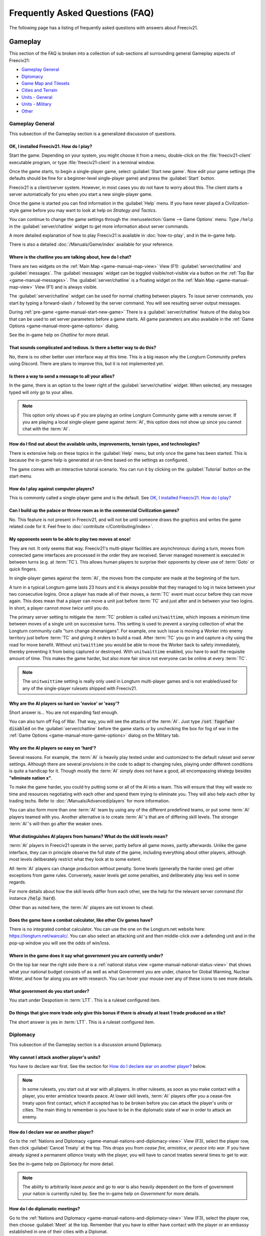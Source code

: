 .. SPDX-License-Identifier: GPL-3.0-or-later
.. SPDX-FileCopyrightText: Freeciv21 and Freeciv Contributors
.. SPDX-FileCopyrightText: James Robertson <jwrober@gmail.com>
.. SPDX-FileCopyrightText: louis94 <m_louis30@yahoo.com>

.. Custom Interpretive Text Roles for longturn.net/Freeciv21
.. role:: unit
.. role:: improvement
.. role:: wonder
.. role:: advance

Frequently Asked Questions (FAQ)
********************************


The following page has a listing of frequently asked questions with answers about Freeciv21.

Gameplay
========

This section of the FAQ is broken into a collection of sub-sections all surrounding general Gameplay aspects
of Freeciv21:

* `Gameplay General`_
* `Diplomacy`_
* `Game Map and Tilesets`_
* `Cities and Terrain`_
* `Units - General`_
* `Units - Military`_
* `Other`_


Gameplay General
----------------

This subsection of the Gameplay section is a generalized discussion of questions.

OK, I installed Freeciv21. How do I play?
^^^^^^^^^^^^^^^^^^^^^^^^^^^^^^^^^^^^^^^^^

Start the game. Depending on your system, you might choose it from a menu, double-click on the
:file:`freeciv21-client` executable program, or type :file:`freeciv21-client` in a terminal window.

Once the game starts, to begin a single-player game, select :guilabel:`Start new game`. Now edit your
game settings (the defaults should be fine for a beginner-level single-player game) and press the
:guilabel:`Start` button.

Freeciv21 is a client/server system. However, in most cases you do not have to worry about this. The client
starts a server automatically for you when you start a new single-player game.

Once the game is started you can find information in the :guilabel:`Help` menu. If you have never played a
Civilization-style game before you may want to look at help on :title-reference:`Strategy and Tactics`.

You can continue to change the game settings through the :menuselection:`Game --> Game Options` menu.
Type :literal:`/help` in the :guilabel:`server/chatline` widget to get more information about server commands.

A more detailed explanation of how to play Freeciv21 is available in :doc:`how-to-play`, and in the
in-game help.

There is also a detailed :doc:`/Manuals/Game/index` available for your reference.

Where is the chatline you are talking about, how do I chat?
^^^^^^^^^^^^^^^^^^^^^^^^^^^^^^^^^^^^^^^^^^^^^^^^^^^^^^^^^^^

There are two widgets on the :ref:`Main Map <game-manual-map-view>` View (F1): :guilabel:`server/chatline` and
:guilabel:`messages`. The :guilabel:`messages` widget can be toggled visible/not-visible via a button on the
:ref:`Top Bar <game-manual-messages>`. The :guilabel:`server/chatline` is a floating widget on the
:ref:`Main Map <game-manual-map-view>` View (F1) and is always visible.

The :guilabel:`server/chatline` widget can be used for normal chatting between players. To issue server
commands, you start by typing a forward-slash :literal:`/` followed by the server command. You will see
resulting server output messages.

During :ref:`pre-game <game-manual-start-new-game>` There is a :guilabel:`server/chatline` feature of the
dialog box that can be used to set server parameters before a game starts. All game parameters are also
available in the :ref:`Game Options <game-manual-more-game-options>` dialog.

See the in-game help on :title-reference:`Chatline` for more detail.

That sounds complicated and tedious. Is there a better way to do this?
^^^^^^^^^^^^^^^^^^^^^^^^^^^^^^^^^^^^^^^^^^^^^^^^^^^^^^^^^^^^^^^^^^^^^^

No, there is no other better user interface way at this time. This is a big reason why the Longturn Community
prefers using Discord. There are plans to improve this, but it is not implemented yet.

Is there a way to send a message to all your allies?
^^^^^^^^^^^^^^^^^^^^^^^^^^^^^^^^^^^^^^^^^^^^^^^^^^^^

In the game, there is an option to the lower right of the :guilabel:`server/chatline` widget. When selected,
any messages typed will only go to your allies.

.. Note::
  This option only shows up if you are playing an online Longturn Community game with a remote server.
  If you are playing a local single-player game against :term:`AI`, this option does not show up since you
  cannot chat with the :term:`AI`.

How do I find out about the available units, improvements, terrain types, and technologies?
^^^^^^^^^^^^^^^^^^^^^^^^^^^^^^^^^^^^^^^^^^^^^^^^^^^^^^^^^^^^^^^^^^^^^^^^^^^^^^^^^^^^^^^^^^^

There is extensive help on these topics in the :guilabel:`Help` menu, but only once the game has been started.
This is because the in-game help is generated at run-time based on the settings as configured.

The game comes with an interactive tutorial scenario. You can run it by clicking on the :guilabel:`Tutorial`
button on the start menu.

How do I play against computer players?
^^^^^^^^^^^^^^^^^^^^^^^^^^^^^^^^^^^^^^^

This is commonly called a single-player game and is the default. See
`OK, I installed Freeciv21. How do I play?`_

Can I build up the palace or throne room as in the commercial Civilization games?
^^^^^^^^^^^^^^^^^^^^^^^^^^^^^^^^^^^^^^^^^^^^^^^^^^^^^^^^^^^^^^^^^^^^^^^^^^^^^^^^^

No. This feature is not present in Freeciv21, and will not be until someone draws the graphics and writes the
game related code for it. Feel free to :doc:`contribute </Contributing/index>`.

My opponents seem to be able to play two moves at once!
^^^^^^^^^^^^^^^^^^^^^^^^^^^^^^^^^^^^^^^^^^^^^^^^^^^^^^^

They are not. It only seems that way. Freeciv21's multi-player facilities are asynchronous: during a turn,
moves from connected game interfaces are processed in the order they are received. Server managed movement is
executed in between turns (e.g. at :term:`TC`). This allows human players to surprise their opponents by
clever use of :term:`Goto` or quick fingers.

In single-player games against the :term:`AI`, the moves from the computer are made at the beginning of the
turn.

A turn in a typical Longturn game lasts 23 hours and it is always possible that they managed to log in twice
between your two consecutive logins. Once a player has made all of their moves, a :term:`TC` event must occur
before they can move again. This does mean that a player can move a unit just before :term:`TC` and just
after and in between your two logins. In short, a player cannot :emphasis:`move twice` until you do.

The primary server setting to mitigate the :term:`TC` problem is called ``unitwaittime``, which imposes a
minimum time between moves of a single unit on successive turns. This setting is used to prevent a varying
collection of what the Longturn community calls "turn change shenanigans". For example, one such issue is
moving a :unit:`Worker` into enemy territory just before :term:`TC` and giving it orders to build a road.
After :term:`TC` you go in and capture a city using the road for move benefit. Without ``unitwaittime`` you
would be able to move the :unit:`Worker` back to safety immediately, thereby preventing it from being captured
or destroyed. With ``unitwaittime`` enabled, you have to wait the requisite amount of time. This makes the
game harder, but also more fair since not everyone can be online at every :term:`TC`.

.. Note::
  The ``unitwaittime`` setting is really only used in Longturn multi-player games and is not enabled/used for
  any of the single-player rulesets shipped with Freeciv21.

Why are the AI players so hard on 'novice' or 'easy'?
^^^^^^^^^^^^^^^^^^^^^^^^^^^^^^^^^^^^^^^^^^^^^^^^^^^^^

Short answer is... You are not expanding fast enough.

You can also turn off Fog of War. That way, you will see the attacks of the :term:`AI`. Just type
:code:`/set fogofwar disabled` on the :guilabel:`server/chatline` before the game starts or by unchecking the
box for fog of war in the :ref:`Game Options <game-manual-more-game-options>` dialog on the Military tab.

Why are the AI players so easy on 'hard'?
^^^^^^^^^^^^^^^^^^^^^^^^^^^^^^^^^^^^^^^^^

Several reasons. For example, the :term:`AI` is heavily play tested under and customized to the default
ruleset and server settings. Although there are several provisions in the code to adapt to changing rules,
playing under different conditions is quite a handicap for it. Though mostly the :term:`AI` simply does not
have a good, all encompassing strategy besides :strong:`"eliminate nation x"`.

To make the game harder, you could try putting some or all of the AI into a team. This will ensure that they
will waste no time and resources negotiating with each other and spend them trying to eliminate you. They
will also help each other by trading techs. Refer to :doc:`/Manuals/Advanced/players` for more information.

You can also form more than one :term:`AI` team by using any of the different predefined teams, or put some
:term:`AI` players teamed with you. Another alternative is to create :term:`AI`'s that are of differing skill
levels. The stronger :term:`AI`'s will then go after the weaker ones.

What distinguishes AI players from humans? What do the skill levels mean?
^^^^^^^^^^^^^^^^^^^^^^^^^^^^^^^^^^^^^^^^^^^^^^^^^^^^^^^^^^^^^^^^^^^^^^^^^

:term:`AI` players in Freeciv21 operate in the server, partly before all game moves, partly afterwards.
Unlike the game interface, they can in principle observe the full state of the game, including everything
about other players, although most levels deliberately restrict what they look at to some extent.

All :term:`AI` players can change production without penalty. Some levels (generally the harder ones) get
other exceptions from game rules. Conversely, easier levels get some penalties, and deliberately play less
well in some regards.

For more details about how the skill levels differ from each other, see the help for the relevant server
command (for instance :code:`/help hard`).

Other than as noted here, the :term:`AI` players are not known to cheat.

Does the game have a combat calculator, like other Civ games have?
^^^^^^^^^^^^^^^^^^^^^^^^^^^^^^^^^^^^^^^^^^^^^^^^^^^^^^^^^^^^^^^^^^

There is no integrated combat calculator. You can use the one on the Longturn.net website here:
https://longturn.net/warcalc/. You can also select an attacking unit and then middle-click over a defending
unit and in the pop-up window you will see the odds of win/loss.

Where in the game does it say what government you are currently under?
^^^^^^^^^^^^^^^^^^^^^^^^^^^^^^^^^^^^^^^^^^^^^^^^^^^^^^^^^^^^^^^^^^^^^^

On the top bar near the right side there is a :ref:`national status view <game-manual-national-status-view>`
that shows what your national budget consists of as well as what Government you are under, chance for Global
Warming, Nuclear Winter, and how far along you are with research. You can hover your mouse over any of these
icons to see more details.

What government do you start under?
^^^^^^^^^^^^^^^^^^^^^^^^^^^^^^^^^^^

You start under Despotism in :term:`LTT`. This is a ruleset configured item.

Do things that give more trade only give this bonus if there is already at least 1 trade produced on a tile?
^^^^^^^^^^^^^^^^^^^^^^^^^^^^^^^^^^^^^^^^^^^^^^^^^^^^^^^^^^^^^^^^^^^^^^^^^^^^^^^^^^^^^^^^^^^^^^^^^^^^^^^^^^^^

The short answer is yes in :term:`LTT`. This is a ruleset configured item.

.. raw:: html

    <embed>
        <hr>
    </embed>

Diplomacy
---------

This subsection of the Gameplay section is a discussion around Diplomacy.

Why cannot I attack another player's units?
^^^^^^^^^^^^^^^^^^^^^^^^^^^^^^^^^^^^^^^^^^^

You have to declare war first. See the section for `How do I declare war on another player?`_ below.

.. note::
  In some rulesets, you start out at war with all players. In other rulesets, as soon as you make contact with
  a player, you enter armistice towards peace. At lower skill levels, :term:`AI` players offer you a
  cease-fire treaty upon first contact, which if accepted has to be broken before you can attack the player's
  units or cities. The main thing to remember is you have to be in the diplomatic state of war in order to
  attack an enemy.

How do I declare war on another player?
^^^^^^^^^^^^^^^^^^^^^^^^^^^^^^^^^^^^^^^

Go to the :ref:`Nations and Diplomacy <game-manual-nations-and-diplomacy-view>` View (F3), select the player
row, then click :guilabel:`Cancel Treaty` at the top. This drops you from :emphasis:`cease fire`,
:emphasis:`armistice`, or :emphasis:`peace` into :emphasis:`war`. If you have already signed a permanent
:emphasis:`alliance` treaty with the player, you will have to cancel treaties several times to get to
:emphasis:`war`.

See the in-game help on :title-reference:`Diplomacy` for more detail.

.. note::
  The ability to arbitrarily leave :emphasis:`peace` and go to :emphasis:`war` is also heavily dependent on
  the form of government your nation is currently ruled by. See the in-game help on
  :title-reference:`Government` for more details.

How do I do diplomatic meetings?
^^^^^^^^^^^^^^^^^^^^^^^^^^^^^^^^

Go to the :ref:`Nations and Diplomacy <game-manual-nations-and-diplomacy-view>` View (F3), select the player
row, then choose :guilabel:`Meet` at the top. Remember that you have to either have contact with the player or
an embassy established in one of their cities with a :unit:`Diplomat`.

How do I trade money with other players?
^^^^^^^^^^^^^^^^^^^^^^^^^^^^^^^^^^^^^^^^

If you want to make a monetary exchange, first initiate a diplomatic meeting as described in the section
`How do I do diplomatic meetings?`_ above. In the diplomacy dialog, enter the amount you wish to give in
the gold input field on your side or the amount you wish to receive in the gold input field on their side.

.. Note::
  In some rulesets there might be a "tax" on gold transfers, so watch out that not all gold will make it to
  its intended destination nation.

Is there a way to tell who is allied with who?
^^^^^^^^^^^^^^^^^^^^^^^^^^^^^^^^^^^^^^^^^^^^^^

The :ref:`Nations and Diplomacy <game-manual-nations-and-diplomacy-view>` View (F3) shows diplomacy and
technology advance information if you have an embassy with the target nation. To see what is going on, select
a nation and look at the bottom of the page.

.. raw:: html

    <embed>
        <hr>
    </embed>

Game Map and Tilesets
---------------------

This subsection of the Gameplay section is a discussion around the game map and tilesets (the graphics layer).

Can one use a regular square tileset for iso-square maps and vice versa?
^^^^^^^^^^^^^^^^^^^^^^^^^^^^^^^^^^^^^^^^^^^^^^^^^^^^^^^^^^^^^^^^^^^^^^^^

While that is technically possible, hex and iso-hex topologies are not directly compatible with each other, so
the result is not playable in a good (visualization) way. In the game interface you can force the change of
tileset by going to :menuselection:`Game --> Load Another Tileset`. If the game interface can change, it will
and you will be able to experiment a bit. If there is a complete discrepancy, the game interface will throw an
error and will not make the requested change.

How do I play on a hexagonal grid?
^^^^^^^^^^^^^^^^^^^^^^^^^^^^^^^^^^

It is possible to play with hexagonal instead of rectangular tiles. To do this you need to set your topology
before the game starts. Set this with Map topology index from the
:ref:`game options <game-manual-more-game-options>`, dialog or in the :guilabel:`server/chatline`:

.. code-block:: sh

    /set topology hex|iso|wrapx


This will cause the game interface to use an isometric hexagonal tileset when the game starts . Go to
:menuselection:`Game --> Set local options` to choose a different one from the drop-down. hexemplio and
isophex are included with the game.

You may also play with overhead hexagonal, in which case you want to set the topology setting to
:code:`hex|wrapx`. The hex2t tileset is supplied for this mode.

Can one use a hexagonal tileset for iso-hex maps and vice versa?
^^^^^^^^^^^^^^^^^^^^^^^^^^^^^^^^^^^^^^^^^^^^^^^^^^^^^^^^^^^^^^^^

See the question `Can one use a regular square tileset for iso-square maps and vice versa?`_ above.

.. raw:: html

    <embed>
        <hr>
    </embed>

Cities and Terrain
------------------

This subsection of the Gameplay section is a discussion around cities and the terrain around them.

My irrigated grassland produces only 2 food. Is this a bug?
^^^^^^^^^^^^^^^^^^^^^^^^^^^^^^^^^^^^^^^^^^^^^^^^^^^^^^^^^^^

No, it is not -- it is a feature. Your government is probably Despotism, which has a -1 output penalty
whenever a tile produces more than 2 units of food, production, or trade. You should change your government.
See the in-game help on :title-reference:`Government` for more detail to get rid of this penalty.

This feature is also not 100% affected by the form of government. There are some small and great wonders in
certain rulesets that get rid of the output penalty. See the in-game help on
:title-reference:`City Improvements` and :title-reference:`Wonders` for more information.

Can I build land over sea or transform ocean to land?
^^^^^^^^^^^^^^^^^^^^^^^^^^^^^^^^^^^^^^^^^^^^^^^^^^^^^

Yes. You can do that by placing an :unit:`Engineer` in a :unit:`Transport` and going to the ocean tile you
want to build land on. Click the :unit:`Transport` to display a list of the transported :unit:`Engineers` and
activate them. Then give them the order of transforming the tile to swamp. This will take a very long time
though, so you had better try with 6 or 8 :unit:`Engineers` at a time. There must be 3 adjacent land tiles to
the ocean tile (e.g. a land corner) you are transforming for this activity to work.

Is there an enforced minimum distance between cities?
^^^^^^^^^^^^^^^^^^^^^^^^^^^^^^^^^^^^^^^^^^^^^^^^^^^^^

This depends on the ruleset. In :term:`LTT` there is a minimum distance of 3 empty tiles between two cities.
You can think of it as “no city can be built within the work radius of another city”, since the work radius of
a city is also 3 tiles in :term:`LTT`.

This setting, known as ``citymindist``, can be set in the server settings before a local game starts or by
changing at the :guilabel:`server/chatline`:

.. code-block:: sh

    /set citymindist 4


If your city is going to grow next turn and you rush-buy a Granary, do you still get the food savings?
^^^^^^^^^^^^^^^^^^^^^^^^^^^^^^^^^^^^^^^^^^^^^^^^^^^^^^^^^^^^^^^^^^^^^^^^^^^^^^^^^^^^^^^^^^^^^^^^^^^^^^

Yes. Production is “produced” before growth at turn change. This is true for all rulesets as it is part of the
standard :doc:`Turn Change </Playing/turn-change>` process.

How much population do Settlers take to build?
^^^^^^^^^^^^^^^^^^^^^^^^^^^^^^^^^^^^^^^^^^^^^^

Two in the :term:`LTT` ruleset. This is a ruleset configurable item. See the in-game help on
:title-reference:`Units` for more detail to see what the settings is for the ruleset you loaded at game
start.

Do tiles remember terraforming progress?
^^^^^^^^^^^^^^^^^^^^^^^^^^^^^^^^^^^^^^^^

If you change orders for the unit doing the terraforming and do not change them back within the same turn,
the terraforming progress is lost. If you change orders and then change them back, nothing special happens.
Terraforming is always processed at :term:`TC`.

How frequently do natural disasters happen?
^^^^^^^^^^^^^^^^^^^^^^^^^^^^^^^^^^^^^^^^^^^

This depends on the ruleset. For the :term:`LTT` ruleset, all natural disasters have a 1% probability to
happen each turn. The default is 10%. This setting, known as ``disasters``, can be set in the server settings
before a local game starts or by changing at the :guilabel:`server/chatline`:

.. code-block:: sh

    /set disasters 20


Does the city work area change in any way during the game?
^^^^^^^^^^^^^^^^^^^^^^^^^^^^^^^^^^^^^^^^^^^^^^^^^^^^^^^^^^

This is a ruleset configured option. In :term:`LTT` the initial value is ``15``, effectively giving 3 tiles
"out" from the city center in all directions. Varying technologies or buildings can be programmed into the
ruleset to change the vision radius (e.g. the work area) of a city.

Is it worth it to build cities on hills (potentially with rivers), or is the risk of earthquakes and floods too large?
^^^^^^^^^^^^^^^^^^^^^^^^^^^^^^^^^^^^^^^^^^^^^^^^^^^^^^^^^^^^^^^^^^^^^^^^^^^^^^^^^^^^^^^^^^^^^^^^^^^^^^^^^^^^^^^^^^^^^^

It is usually worth it, since hills and rivers have great defense values. Rivers also allow you to build an
:improvement:`Aqueduct, River` without the knowledge of :advance:`Construction` and it is much cheaper to
build and requires no upkeep.

.. note::
  It is a great strategy if you can do this to place your first city (Capital) either on a river or adjacent
  to one to get this "fresh water" effect. You can get the city up to size 16 very fast with the right growth
  strategy.

Is there a benefit to lake tiles over ocean tiles? What are their differences?
^^^^^^^^^^^^^^^^^^^^^^^^^^^^^^^^^^^^^^^^^^^^^^^^^^^^^^^^^^^^^^^^^^^^^^^^^^^^^^

There are at least the following differences:

* Lake tiles allow an adjacent city to build a cheap :improvement:`Aqueduct, Lake` with no upkeep and before
  the discovery of :advance:`Construction`. This is commonly referred to as the "fresh water" effect.
* Lake tiles give more food than ocean tiles, especially with the Fish tile special.
* Shallow ocean gives +1 production with :improvement:`Offshore Platform`. The :improvement:`Offshore Platform`
  city improvement often comes with the discovery of :advance:`Miniaturization` in most rulesets, but this is
  a ruleset configurable item.
* Some ships cannot travel on deep ocean (such as :unit:`Triremes`)
* Shallow ocean has a 10% defense bonus.
* Ocean tiles allow you to build :improvement:`Harbor`, giving +1 food. The :improvement:`Harbor` city
  improvement often comes with the discovery of :advance:`Seafaring` in most rulesets, but this is a ruleset
  configurable item.

Is “Aqueduct, River” identical to “Aqueduct, Lake”?
^^^^^^^^^^^^^^^^^^^^^^^^^^^^^^^^^^^^^^^^^^^^^^^^^^^

In most rulesets, yes. It is part of the "fresh water" effect of giving a cheap :improvement:`Aqueduct` that
has no gold upkeep and does not require the discovery of :advance:`Construction`.

Is the city tile worked for free?
^^^^^^^^^^^^^^^^^^^^^^^^^^^^^^^^^

Yes. This is hard-coded in the server. In all rulesets a size 1 city will always have two tiles being worked
by the citizens of the city: the city center tile and another one in its working radius that is not being
worked by an adjacent city.

Do you get free irrigation on the city tile?
^^^^^^^^^^^^^^^^^^^^^^^^^^^^^^^^^^^^^^^^^^^^

You get a “virtual” irrigation effect. It works the same way as regular irrigation for food purposes, but does
not allow you to build irrigation next to the city by itself. You will have to build regular irrigation on the
city center tile to do that. The free irrigation is lost if you build a mine on the city tile (just like
regular irrigation on a regular tile is lost with a mine). This means that a desert tile that is mined has
zero (0) food, even when on a city center tile. Since the “virtual” irrigation works like regular irrigation,
if you build a city on a tile that cannot be irrigated normally (e.g. a forest), you do not get any food
bonus.

In the late game, many rulesets have a :improvement:`Supermarket`, that comes with the discovery of
:advance:`Refrigeration`. A player can then use :unit:`Workers` or :unit:`Engineers` to add Farmland on top of
the existing irrigation for an additional food bonus. In this sense, if you want to get the Farmland food
effect on a city center tile that is already "virtually" irrigated you will have to actually irrigate the tile
and then add Farmland on top of it, just like any other regular tile.

Does the city tile have any production bonuses?
^^^^^^^^^^^^^^^^^^^^^^^^^^^^^^^^^^^^^^^^^^^^^^^

A city tile has a +1 production bonus, added after any other bonuses (such as Railroad).

Does LTT have the extra food from rivers on a desert tile when irrigated, like other rulesets have?
^^^^^^^^^^^^^^^^^^^^^^^^^^^^^^^^^^^^^^^^^^^^^^^^^^^^^^^^^^^^^^^^^^^^^^^^^^^^^^^^^^^^^^^^^^^^^^^^^^^

Yes, an irrigated desert tile with a river gives an extra +1 food in addition to the regular irrigation food
bonus. This is a game engine (server) item and is not driven by a ruleset, such as :term:`LTT`.

Is there any penalty when changing a city production task?
^^^^^^^^^^^^^^^^^^^^^^^^^^^^^^^^^^^^^^^^^^^^^^^^^^^^^^^^^^

There are 4 “categories” of production: units, city improvements (e.g. Buildings), great wonders, and small
wonders. If you change within a “category” (e.g. :unit:`Phalanx` to :unit:`Horsemen`, or
:improvement:`Library` to :improvement:`Bank`), there is no penalty. If you change across categories (e.g.
:unit:`Archers` to :improvement:`Library`, or :wonder:`Leonardo’s Workshop` to :unit:`Frigate`), there is a
50% penalty. If you change back to the same category within the same turn, the penalty is reversed. If you
change multiple times, the penalty is only applied once, which means that if you change the production target
more than once in a turn there will be no penalty as long as you land on the same "category" as was active at
the beginning of the turn.

Is there a way to claim tiles using Diplomats?
^^^^^^^^^^^^^^^^^^^^^^^^^^^^^^^^^^^^^^^^^^^^^^

No. In Freeciv21 there are generally 4 ways to gain tile ownership:

* Build a city and claim the tiles first.
* Grow your cities super big and much bigger than your neighbor's cities. National borders can move at Turn
  Change based on culture score.
* Build a Fortress and place a Military unit (e.g. a :unit:`Phalanx`) inside the Fortress.
* Conquer the city and take its tiles for your own.

Is there a way to create a hill other than terraforming a mountain?
^^^^^^^^^^^^^^^^^^^^^^^^^^^^^^^^^^^^^^^^^^^^^^^^^^^^^^^^^^^^^^^^^^^^

You can also terraform a hill from plains with :unit:`Engineers`. In some rulesets, such as :term:`LTT`, this
is very expensive in worker :term:`MP` and can take some time unless you place many :unit:`Engineers` on the
tile at the same time.

Can you build a hill under a city?
^^^^^^^^^^^^^^^^^^^^^^^^^^^^^^^^^^

Yes, you sure can!

.. raw:: html

    <embed>
        <hr>
    </embed>

Units - General
---------------

This subsection of the Gameplay section is a generalized discussion around units.

When does the game inform you of enemy movement within your units’ field of vision?
^^^^^^^^^^^^^^^^^^^^^^^^^^^^^^^^^^^^^^^^^^^^^^^^^^^^^^^^^^^^^^^^^^^^^^^^^^^^^^^^^^^

It depends on the status of the unit. If the unit is fortified or working on another task (e.g. irrigation)
then you will not be notified. Only the :strong:`Sentry` status will give you a notification.

If I move a unit onto a mountain, does that change how many movement points the unit has next turn?
^^^^^^^^^^^^^^^^^^^^^^^^^^^^^^^^^^^^^^^^^^^^^^^^^^^^^^^^^^^^^^^^^^^^^^^^^^^^^^^^^^^^^^^^^^^^^^^^^^^
All units that end their turn on a mountain start with 1 less :term:`MP` the following turn. The exception to
this rule are units that ignore terrain movement completely (e.g. :unit:`Explorers`, and :unit:`Alpine
Troops`). This is known as "ignoring terrain effects".

What is a unit’s terraforming speed based on?
^^^^^^^^^^^^^^^^^^^^^^^^^^^^^^^^^^^^^^^^^^^^^

It is based on the base amount of :term:`MP`'s for that unit and veteran level bonus. The base terraforming
duration is specified in the ruleset files.

.. todo::
  This is discussed in detail in a forthcoming LTT Gamer's Manual. Update this entry at that time.

Can workers do all land conversions? Or are most land conversions locked behind engineers?
^^^^^^^^^^^^^^^^^^^^^^^^^^^^^^^^^^^^^^^^^^^^^^^^^^^^^^^^^^^^^^^^^^^^^^^^^^^^^^^^^^^^^^^^^^

All :unit:`Workers` can do land conversions except for major land transformations, which are available only
with :unit:`Engineers`.

Does a damaged worker work slower than normal?
^^^^^^^^^^^^^^^^^^^^^^^^^^^^^^^^^^^^^^^^^^^^^^

No, :term:`HP`'s do not factor in a :unit:`Worker's` ability to conduct infrastructure improvements to tiles.

When terraforming, does some movement get used on the last turn of terraforming? Does the unit start with less movement points?
^^^^^^^^^^^^^^^^^^^^^^^^^^^^^^^^^^^^^^^^^^^^^^^^^^^^^^^^^^^^^^^^^^^^^^^^^^^^^^^^^^^^^^^^^^^^^^^^^^^^^^^^^^^^^^^^^^^^^^^^^^^^^^^

Terraforming does not affect a unit's :term:`MP`'s in any way.

Does damage reduce the amount of movement points the unit has?
^^^^^^^^^^^^^^^^^^^^^^^^^^^^^^^^^^^^^^^^^^^^^^^^^^^^^^^^^^^^^^

This depends on the unit class and the ruleset configuration. If a unit’s help text specifies it is "slowed
down when damaged", then it does. If it does not say anything about it, then it does not.

Do Caravans give full production?
^^^^^^^^^^^^^^^^^^^^^^^^^^^^^^^^^

The :unit:`Caravan` unit is a special unit that allows a player to move production (shields) from one city to
another in order to increase the speed of constructing wonders (both small and great). This effect only works
for wonders and no other city improvement. The :unit:`Caravan` unit acts like any other unit when disbanded in
a city: it gives back 50% of the shields it took to construct it in the first place. In many rulesets the
:unit:`Freight` becomes available in the late game and obsoletes the :unit:`Caravan`. The :unit:`Freight`
works the same way.

How does unit leveling work?
^^^^^^^^^^^^^^^^^^^^^^^^^^^^

Freeciv21 calls this unit "Veterancy" or "Veteran Levels". You have a chance every turn for any kind of unit
to gain an upgrade via experience. The experience depends on the unit and what they are doing. For example, a
:unit:`Worker` gains experience by creating terrain infrastructure, or a :unit:`Phalanx` gains experience
during both defense and offense (attack) movements. See the following table:

+-----------------+-------------------+------------------+------------------------+
|                 |                   |                  | Promotion Chance       |
| Level           | Combat Strength   | Move Bonus       +-----------+------------+
|                 |                   |                  | In Combat | By Working |
+=================+===================+==================+===========+============+
| Green           | 1x                | 0                | 50        | 9          |
+-----------------+-------------------+------------------+-----------+------------+
| Veteran 1 (v)   | 1.5x (from Green) | 1/3 (from Green) | 45        | 6          |
+-----------------+-------------------+------------------+-----------+------------+
| Veteran 2 (vv)  | 1.75x             | 2/3              | 40        | 6          |
+-----------------+-------------------+------------------+-----------+------------+
| Veteran 3 (vvv) | 2x                | 1                | 35        | 6          |
+-----------------+-------------------+------------------+-----------+------------+
| Hardened 1 (h1) | 2.25x             | 1 1/3            | 30        | 5          |
+-----------------+-------------------+------------------+-----------+------------+
| Hardened 2 (h2) | 2.5x              | 1 2/3            | 25        | 5          |
+-----------------+-------------------+------------------+-----------+------------+
| Hardened 3 (h3) | 2.75x             | 2                | 20        | 4          |
+-----------------+-------------------+------------------+-----------+------------+
| Elite 1 (e1)    | 3x                | 2 1/3            | 15        | 4          |
+-----------------+-------------------+------------------+-----------+------------+
| Elite 2 (e2)    | 3.25x             | 2 2/3            | 10        | 3          |
+-----------------+-------------------+------------------+-----------+------------+
| Elite 3 (e3)    | 3.5x              | 3                | 0         | 0          |
+-----------------+-------------------+------------------+-----------+------------+

Is it possible to change a unit’s home city?
^^^^^^^^^^^^^^^^^^^^^^^^^^^^^^^^^^^^^^^^^^^^

To be clear, a unit's "home city" is the city that produced it.

It is possible when the unit is moved to a city that is not its current home city. You then get an option to
change the home city. With the unit in a city you can either use shortcut key “h” or
:guilabel:`Unit --> Set Home City` to re-home the unit to the city it is inside.

.. Note::
  Some rulesets allow "unhomed" units. These kind of units will never have a home city and you cannot change
  it, even if you wanted to. These units have no upkeep, so they can stay unhomed.

Are queued goto commands executed before or after units and city improvements are built?
^^^^^^^^^^^^^^^^^^^^^^^^^^^^^^^^^^^^^^^^^^^^^^^^^^^^^^^^^^^^^^^^^^^^^^^^^^^^^^^^^^^^^^^^

After. For example, you can beat an enemy attacking unit with a queued :term:`Goto` to your city by
rush-buying a defensive unit (it will get built first during normal :doc:`turn change processing
</Playing/turn-change>`), and the attacking unit will move after that.

.. raw:: html

    <embed>
        <hr>
    </embed>

Units - Military
----------------

This subsection of the Gameplay section is a discussion around military units specifically.

My opponent's last city is on a 1x1 island so I cannot conquer it and they will not give up. What can I do?
^^^^^^^^^^^^^^^^^^^^^^^^^^^^^^^^^^^^^^^^^^^^^^^^^^^^^^^^^^^^^^^^^^^^^^^^^^^^^^^^^^^^^^^^^^^^^^^^^^^^^^^^^^^

It depends on the ruleset, but often researching :advance:`Amphibious Warfare` will allow you to build a
:unit:`Marine`. Alternatively research :advance:`Combined Arms` and either move a :unit:`Helicopter` or
airdrop a :unit:`Paratrooper` there. When viewing the in-game help text for :title-reference:`Units`, be on
the look out for ``Can launch attack from non-native tiles``. This is the unit's feature that allows you to
attack from the ocean or air versus land, which is a native tile.

If you cannot build :unit:`Marines` yet, but you do have :unit:`Engineers`, and other land is close-by, you
can also build a land-bridge to the island (i.e. transform the ocean). If you choose this route, make sure
that your :unit:`Transport` is well defended!

Does a unit with less than 1 movement point remaining have weaker attacks?
^^^^^^^^^^^^^^^^^^^^^^^^^^^^^^^^^^^^^^^^^^^^^^^^^^^^^^^^^^^^^^^^^^^^^^^^^^

Yes, the base attack is multiplied by the remaining :term:`MP`'s when the unit has less than 1 :term:`MP`
left. This is commonly known as “tired attack”. As an example, a green :unit:`Knights` (base attack 6) with
6/9 :term:`MP`'s remaining will attack as if it had attack 4.

How can I tell what final defense a unit will have after applying all bonuses from terrain, fortification, city, and such?
^^^^^^^^^^^^^^^^^^^^^^^^^^^^^^^^^^^^^^^^^^^^^^^^^^^^^^^^^^^^^^^^^^^^^^^^^^^^^^^^^^^^^^^^^^^^^^^^^^^^^^^^^^^^^^^^^^^^^^^^^^

The game interface does not show this information, so you will have to calculate it manually. Math is an
important element of all Freeciv21 games, and especially the :term:`LTT` and :term:`LTX` multi-player games
the Longturn Community enjoys playing. As in the game of Chess, the "board" does not do the math for you. You
must gauge the risk-reward ratios of your moves and counter-moves. This is the same in Freeciv21. The game
will not do the math for you. This table should help you in doing the math:

+---------------------------------------+-----------------+------------------+-----------------+----------------------+-----------+-----------+--------------------+-------------------+
| Terrain                               | Open (Sentried) | Open (Fortified) | Fortress (Open) | Fortress (Fortified) | City <= 8 | City >= 9 | City <= 8 w/ Walls | City >=9 w/ Walls |
+=======================================+=================+==================+=================+======================+===========+===========+====================+===================+
| Grass, Plains, Desert, Tundra, Desert | 1.0x            | 1.5x             | 2.0x            | 3.0x                 | 2.25x     | 3.0x      | 3.75x              | 4.5x              |
+---------------------------------------+-----------------+------------------+-----------------+----------------------+-----------+-----------+--------------------+-------------------+
| Forest, Jungle, Swamp                 | 1.25x           | 1.88x            | 2.5x            | 3.75x                | 2.81x     | 3.75x     | 4.69x              | 5.63x             |
+---------------------------------------+-----------------+------------------+-----------------+----------------------+-----------+-----------+--------------------+-------------------+
| Hills                                 | 1.5x            | 2.25x            | 3.0x            | 4.5x                 | 3.38x     | 4.5x      | 5.63x              | 6.75x             |
+---------------------------------------+-----------------+------------------+-----------------+----------------------+-----------+-----------+--------------------+-------------------+
| Mountains                             | 2.0x            | 3.0x             | 4.0x            | 6.0x                 | N/A       | N/A       | N/A                | N/A               |
+---------------------------------------+-----------------+------------------+-----------------+----------------------+-----------+-----------+--------------------+-------------------+
| w/ River                              | +1.25x on top of the other modifiers above                                                                                                   |
+---------------------------------------+----------------------------------------------------------------------------------------------------------------------------------------------+

.. Tip::
  The legacy Freeciv WiKi gives some good information in the Game Manual about Terrain here:
  https://freeciv.fandom.com/wiki/Terrain.

What is the math for upgrading units in LTT?
^^^^^^^^^^^^^^^^^^^^^^^^^^^^^^^^^^^^^^^^^^^^

The basic upgrade cost is the same as disbanding the old unit in a city, and then rush-buying the new unit
from the contributed shields (production).

:strong:`Example`: :unit:`Phalanx` --> :unit:`Pikeman`

The :unit:`Phalanx` contributes 7 shields (:math:`15 \div 2` rounded down). The :unit:`Pikeman` costs 25
shields. The remaining 18 shields (:math:`25 - 7`), is bought with gold using the formula for rush-buying
units. For the math folks out there, the formula for rush-buying units (in all cases, not just for upgrades)
is: :math:`2p + \frac{p^2}{20}` where :math:`p` is the remaining production (or shields).

Are diplomats used up when investigating an enemy city?
^^^^^^^^^^^^^^^^^^^^^^^^^^^^^^^^^^^^^^^^^^^^^^^^^^^^^^^

Yes, they are destroyed/consumed after conducting an "investigate city" action. In some rulesets (notably
:term:`LTT` and :term:`LTX`), there is a :unit:`Spy` available when you research :advance:`Espionage`. The
:unit:`Spy` is not consumed by the same actions as the :unit:`Diplomat`.

Are there any other diplomatic units other than Diplomats and Spies?
^^^^^^^^^^^^^^^^^^^^^^^^^^^^^^^^^^^^^^^^^^^^^^^^^^^^^^^^^^^^^^^^^^^^

The units available is highly dependent on the ruleset. For the :term:`LTT` and :term:`LTX` rulesets there are
a couple "tech" stealing units: :unit:`Scribe` and :unit:`Scholar`. They can be used to steal (incite) units
from other players and also to steal technology. In the :term:`LTT` and :term:`LTX` rulesets, there is no
technology trading (between allies), so these two units were created as a way to allow technology trading, but
at a risk.

When my unit moves in my territory on rivers, it costs 1/3 MP per tile. If I move on a river in enemy territory, it costs the full MP for the tile. Why?
^^^^^^^^^^^^^^^^^^^^^^^^^^^^^^^^^^^^^^^^^^^^^^^^^^^^^^^^^^^^^^^^^^^^^^^^^^^^^^^^^^^^^^^^^^^^^^^^^^^^^^^^^^^^^^^^^^^^^^^^^^^^^^^^^^^^^^^^^^^^^^^^^^^^^^^^

Tile improvements that affect movement (rivers, roads, railroads) only apply when the unit is on allied
territory, or on territory not owned by anyone. When moving through enemy territory, the terrain acts as if
those improvements do not exist. The server setting that controls this is called ``restrictinfra``. This value
can be set in the server settings before a local game starts or by changing at the
:guilabel:`server/chatline`:

.. code-block:: rst

    /set restrictinfra FALSE


The :term:`LTT` and :term:`LTX` rulesets used by the Longturn Community have this value set to ``TRUE``. This
is also the default setting for many of the single-player rulesets shipped with Freeciv21.

Is there a way to see potential battle odds?
^^^^^^^^^^^^^^^^^^^^^^^^^^^^^^^^^^^^^^^^^^^^

Yes. Select the unit you want to attack with and then middle-click (or Alt-click on Windows) over the
potential target and a pop-up window will show you the odds of attack and defense taking into account all
aspects of the attack (or defense) include terrain bonus, unit veterancy, etc.

When a city is captured, all units homed in that city that are currently in another city of yours are re-homed to that city. What happens to the the other units?
^^^^^^^^^^^^^^^^^^^^^^^^^^^^^^^^^^^^^^^^^^^^^^^^^^^^^^^^^^^^^^^^^^^^^^^^^^^^^^^^^^^^^^^^^^^^^^^^^^^^^^^^^^^^^^^^^^^^^^^^^^^^^^^^^^^^^^^^^^^^^^^^^^^^^^^^^^^^^^^^^

Any units not in a native city (e.g. your own city) are lost. This includes allied cities or outside of any
city in the field.

.. raw:: html

    <embed>
        <hr>
    </embed>

Other
-----

This subsection of the Gameplay section is a catchall area for questions do not fit nicely into the other
subsections.

Can I change settings or rules to get different types of games?
^^^^^^^^^^^^^^^^^^^^^^^^^^^^^^^^^^^^^^^^^^^^^^^^^^^^^^^^^^^^^^^

Of course. Before the game is started, you may change settings through the
:ref:`Game Options <game-manual-more-game-options>` dialog. You may also change these settings or use server
commands through the :guilabel:`server/chatline` widget. If you use the :guilabel:`server/chatline`, use the:

.. code-block:: sh

    /show

command to display the most commonly-changed settings, or

.. code-block:: sh

    /help <setting>


to get help on a particular setting, or

.. code-block:: sh

    /set <setting> <value>


to change a setting to a particular value. After the game begins you may still change some settings, but not
others.

You can create rulesets or :strong:`modpacks` - alternative sets of units, buildings, and technologies.
Several different rulesets come with the Freeciv21 distribution, including a civ1 (Civilization 1
compatibility mode), and civ2 (Civilization 2 compatibility mode). Use the ``rulesetdir`` command to change
the ruleset (as in ``/rulesetdir civ2``). For more information refer to :doc:`/Modding/index`.

How compatible is Freeciv21 with the commercial Civilization games?
^^^^^^^^^^^^^^^^^^^^^^^^^^^^^^^^^^^^^^^^^^^^^^^^^^^^^^^^^^^^^^^^^^^

Freeciv21 was created as a multiplayer version of Civilization |reg| with players moving simultaneously.
Rules and elements of Civilization II |reg|, and features required for single-player use, such as :term:`AI`
players, were added later.

This is why Freeciv21 comes with several game configurations (rulesets): the civ1 and civ2 rulesets implement
game rules, elements and features that bring it as close as possible to Civilization I and Civilization II
respectively, while other rulesets such as the Classic ruleset tries to reflect the most popular settings
among Freeciv21 players. Unimplemented Civilization I and II features are mainly those that would have little
or no benefit in multi-player mode, and nobody is working on closing this gap.

Little or no work is being done on implementing features from other similar games, such as SMAC, CTP or
Civilization III+.

So the goal of compatibility is mainly used as a limiting factor in development. When a new feature is added
to Freeciv21 that makes gameplay different, it is generally implemented in such a way that the
:emphasis:`traditional` behaviour remains available as an option. However, we are not aiming for absolute
100% compatibility; in particular, we are aiming for bug-compatibility.

I want more action.
^^^^^^^^^^^^^^^^^^^

In Freeciv21, expansion is everything, even more so than in the single-player commercial Civilization games.
Some players find it very tedious to build on an empire for hours and hours without even meeting an enemy.

There are various techniques to speed up the game. The best idea is to reduce the time and space allowed for
expansion as much as possible. One idea for multiplayer mode is to add :term:`AI` players: they reduce the
space per player further, and you can toy around with them early on without other humans being aware of it.
This only works after you can beat the :term:`AI`, of course.

Another idea is to create starting situations in which the players are already fully developed. Refer to the
section on :ref:`scenarios <modding-scenarios>`.

.. raw:: html

    <embed>
        <hr>
    </embed>

Non-Gameplay Specific Questions
===============================

This section of the FAQ deals with anything not related to general gameplay aspects of Freeciv21.

Longturn Multiplayer
--------------------

How do I play multi-player?
^^^^^^^^^^^^^^^^^^^^^^^^^^^

You can either join a network game run by someone else, or host your own. You can also join one of the many
games offered by the Longturn community.

To host your own game, we recommend starting a separate server by hand. See
:doc:`/Manuals/Server/index` for more information.

If all players are on the same local area network (LAN), they should launch their game interfaces, choose
:guilabel:`Connect to Network game` and then look in the :guilabel:`Internet Servers` section. You should see
the existing server listed. Double-click on it to join.

To play over the Internet, players will need to enter the hostname and port into their game interfaces. The
game admin will need to tell the other players those details. To join a Longturn.net server you start by
clicking :guilabel:`Connect to Network Game` and then in the bottom-left of the dialog fill in the
:guilabel:`Connect`, :guilabel:`Port`, and :guilabel:`Username` fields provided by the game admin. Once ready,
click the :guilabel:`Connect` button at the bottom-right, fill in your Longturn.net password in the
:guilabel:`Password` box and you will be added to the game.

.. note::
  Hosting an Internet server from a home Internet connection is often problematic, due to firewalls and
  network address translation (NAT) that can make the server unreachable from the wider Internet. Safely and
  securely bypassing NAT and firewalls is beyond the scope of this FAQ.


Where do I see how much time is left in the current turn?
^^^^^^^^^^^^^^^^^^^^^^^^^^^^^^^^^^^^^^^^^^^^^^^^^^^^^^^^^

On the :doc:`/Manuals/Game/mini-map` in the bottom right of the map view, where the :guilabel:`Turn Done`
button shows for single-player games. For Longturn multi-player games will also add a count-down timer to show
when the turn will change.

When connecting to a game, is the username field case-sensitive?
^^^^^^^^^^^^^^^^^^^^^^^^^^^^^^^^^^^^^^^^^^^^^^^^^^^^^^^^^^^^^^^^

Yes, both the username and password is case-sensitive.

After typing in the hostname, port, and username, the password field is greyed out. What is up with that?
^^^^^^^^^^^^^^^^^^^^^^^^^^^^^^^^^^^^^^^^^^^^^^^^^^^^^^^^^^^^^^^^^^^^^^^^^^^^^^^^^^^^^^^^^^^^^^^^^^^^^^^^^

You have to click the :guilabel:`Connect` button to ask the game interface to connect to the server and then
you enter your password after connecting to authorize your entry into the game.

How do I take over an AI player?
^^^^^^^^^^^^^^^^^^^^^^^^^^^^^^^^

On the :guilabel:`server/chatline` you use the ``/take <playername>`` command to take over an :term:`AI`
player. You can also right-click on the player you wish to take on the
:ref:`players list table <game-manual-start-new-game-players>`.

How do I take over an idle player that was assigned to me?
^^^^^^^^^^^^^^^^^^^^^^^^^^^^^^^^^^^^^^^^^^^^^^^^^^^^^^^^^^

Same procedure as `How do I take over an AI player?`_ above.

Does capturing work like Freeciv-Web?
^^^^^^^^^^^^^^^^^^^^^^^^^^^^^^^^^^^^^

Unit capturing is ruleset defined. Capturing in :term:`LTT` works slightly differently than in the :term:`MP2`
ruleset used at Freeciv-Web.
You can capture any “capturable” unit with a “capturer” unit, if the target is alone on a tile. Units
that are “capturable” have a mention of this in their help text. Units that are “capturers” also have a
mention of this in their help text.

.. Tip::
  You can also capture units from boats. Guard your coastal workers.


Where do I go to see the rules for a game? Like how big a victory alliance can be?
^^^^^^^^^^^^^^^^^^^^^^^^^^^^^^^^^^^^^^^^^^^^^^^^^^^^^^^^^^^^^^^^^^^^^^^^^^^^^^^^^^

All rules and winning conditions are posted to the `https://forum.longturn.net/index.php <forums>`_ under the
Games index. Each game has a section for varying posts related to the game. Winning conditions are also often
posted on the Longturn Discord `https://discord.gg/98krqGm <server>`_ in the channel for the game.

Does the Nations view show whether the player is idling?
^^^^^^^^^^^^^^^^^^^^^^^^^^^^^^^^^^^^^^^^^^^^^^^^^^^^^^^^

Yes, you may have to enable the visibility of the column. Right-click the header bar to see what columns are
enabled. You are looking for the column named ``idle``.

Can you make hideouts in LTT?
^^^^^^^^^^^^^^^^^^^^^^^^^^^^^

Hideouts are a purely :term:`FCW` thing. There is no such thing in :term:`LTT`. Other rulesets could offer
this as it is a ruleset configurable item. The Longturn Community does not like them as they are overpowered
and easily exploited.

How does research in LTT compare to MP2a/b/c?
^^^^^^^^^^^^^^^^^^^^^^^^^^^^^^^^^^^^^^^^^^^^^

MP2a/b/c and :term:`LTT` are all different rulesets, so obviously this is a ruleset configured item. In
MP2a/b, all bulbs carry over to the new research. In MP2c, bulbs researched towards a technology stay with
that technology. In :term:`LTT`, bulbs do not stay with a particular technology. There is a 10% penalty when
switching research. This penalty is processed at :term:`TC`, so if you change your research again within the
same turn, you do not suffer any additional penalties. If you then change your research back to the original
technology within the same turn, you do not suffer the 10% penalty.

Is stack kill enabled in LTT?
^^^^^^^^^^^^^^^^^^^^^^^^^^^^^

Yes, it is. This is a game server setting and is enabled on :term:`LTT` games as without it a player could
bring a stack of 100 units onto the same tile. With stack kill enabled, it eliminates this very overpowered
capability.

Is it really so that in LTT there is no rapture, but you get a trade bonus in celebrating cities instead?
^^^^^^^^^^^^^^^^^^^^^^^^^^^^^^^^^^^^^^^^^^^^^^^^^^^^^^^^^^^^^^^^^^^^^^^^^^^^^^^^^^^^^^^^^^^^^^^^^^^^^^^^^

The concept of "rapture" is a ruleset and server configured item. The :term:`LTT` ruleset does not do rapture.
Instead “celebration” is used under *Republic* and *Democracy*. In the :term:`LTX` Ruleset the *Federation*
government also allows for celebration. Under other governments, celebration does not provide any bonuses.

Are trade routes enabled in LTT?
^^^^^^^^^^^^^^^^^^^^^^^^^^^^^^^^

Technically yes, they are enabled. However in reality they are not enabled, because the required city to city
distance is 999. They are overpowered and would cause game balance issues in the multi-player environments
targeted by :term:`LTT`.

.. raw:: html

    <embed>
        <hr>
    </embed>

Game Interface Configuration
----------------------------

How do I make the font bigger for help text?
^^^^^^^^^^^^^^^^^^^^^^^^^^^^^^^^^^^^^^^^^^^^

You can change a collection of fonts and font sizes by going to :guilabel:`Game --> Set local options` and
then clicking on the :guilabel:`Fonts` tab.

Is it possible to save login info in the game so it does not have to be entered each time?
^^^^^^^^^^^^^^^^^^^^^^^^^^^^^^^^^^^^^^^^^^^^^^^^^^^^^^^^^^^^^^^^^^^^^^^^^^^^^^^^^^^^^^^^^^

Yes, you can set a number of items by going to :guilabel:`Game --> Set local options` and then clicking on
the :guilabel:`Network` tab. You can set the server, port and username. You cannot save the password as that
is a security risk.

Where can I turn off “connected / disconnected” messages filling up the chat window?
^^^^^^^^^^^^^^^^^^^^^^^^^^^^^^^^^^^^^^^^^^^^^^^^^^^^^^^^^^^^^^^^^^^^^^^^^^^^^^^^^^^^

You can adjust a collection of things by going to :guilabel:`Game --> Messages`. Anything checked in the
``out`` column will go to the :guilabel:`server/chatline` widget of the game interface. Anything in the
``mes`` column will show in the :guilabel:`messages` widget. Lastly, anything checked in the ``pop`` column
will produce a pop-up window message.

Many players actually enable a lot of things that normally show in the :guilabel:`messages` widget and put
them in the :guilabel:`server/chatline` widget as well. You can copy text from the
:guilabel:`server/chatline`, but can not in :guilabel:`messages`. Being able to copy and paste text to your
allies comes in very handy.

Refer to :doc:`/Manuals/Game/message-options` for more information.

How do I enable/disable sound or music support?
^^^^^^^^^^^^^^^^^^^^^^^^^^^^^^^^^^^^^^^^^^^^^^^

The game can be started without sound by supplying the command-line arguments :literal:`-P none`.
The default sound plugin can also be configured in the game settings by going to
:guilabel:`Game -->Set local options` and then clicking on the :guilabel:`Sound` tab.

If the game was compiled with sound support, it will be enabled by default. All pre-compiled
packages provided by the Longturn community come with sound support enabled.

How do I use a different tileset?
^^^^^^^^^^^^^^^^^^^^^^^^^^^^^^^^^

If the tilesets supplied with Freeciv21 do not do it for you, some popular add-on tilesets are available
through the :doc:`modpack installer utility </Manuals/modpack-installer>`. To install these, just launch the
installer from the Start menu, and choose the one you want; it should then be automatically downloaded and
made available for the current user.

If the tileset you want is not available via the modpack installer, you will have to install it by hand from
somewhere. To do that is beyond the scope of this FAQ.

How do I use a different ruleset?
^^^^^^^^^^^^^^^^^^^^^^^^^^^^^^^^^

Again, this is easiest if the ruleset is available through the
:doc:`modpack installer utility </Manuals/modpack-installer>` utility that is shipped with Freeciv21.

If the ruleset you want is not available via the modpack installer, you will have to install it by hand from
somewhere. To do that is beyond the scope of this FAQ.

.. raw:: html

    <embed>
        <hr>
    </embed>

Community
---------

Does Freeciv21 violate any rights of the makers of Civilization I or II?
^^^^^^^^^^^^^^^^^^^^^^^^^^^^^^^^^^^^^^^^^^^^^^^^^^^^^^^^^^^^^^^^^^^^^^^^

There have been debates on this in the past and the honest answer seems to be: We do not know.

Freeciv21 does not contain any actual material from the commercial Civilization games. The Freeciv21
maintainers have always been very strict in ensuring that materials contributed to the Freeciv21
distribution or Longturn website do not violate anyone's copyright. The name of Freeciv21 is probably not a
trademark infringement. The user interface is similar, but with many (deliberate) differences. The game
itself can be configured to be practically identical to Civilization I or II, so if the rules of a game are
patentable, and those of the said games are patented, then Freeciv21 may infringe on that patent, but we
do not believe this to be the case.

Incidentally, there are good reasons to assume that Freeciv21 does not harm the sales of any of the
commercial Civilization games in any way.

How does Freeciv21 relate to other versions of Freeciv?
^^^^^^^^^^^^^^^^^^^^^^^^^^^^^^^^^^^^^^^^^^^^^^^^^^^^^^^

Freeciv21 is a code fork of Freeciv and is maintained by a community of online players called Longturn. After
using legacy Freeciv for many years for our multi-player games, the Longturn Community decided to fork Freeciv
because we felt that the development was not going in the right direction for multi-player games. Legacy
Freeciv is concentrating on single-player games for the most part.

Besides Freeciv21 and legacy Freeciv, there are also communities playing a version running in the browser,
commonly known as Freeciv Web. This version is less flexible and does not fulfill the needs of a diverse
community like Longturn.

Where can I ask questions or send improvements?
^^^^^^^^^^^^^^^^^^^^^^^^^^^^^^^^^^^^^^^^^^^^^^^

Please ask questions about the game, its installation, or the rest of this site at the Longturn Discord
Channels at https://discord.gg/98krqGm. The ``#questions-and-answers`` channel is a good start.

Patches and bug reports are best reported to the Freeciv21 bug tracking system at
https://github.com/longturn/freeciv21/issues/new/choose. For more information, have a look at
:doc:`/Contributing/bugs`.

.. raw:: html

    <embed>
        <hr>
    </embed>

Technical Stuff
---------------

I have found a bug, what should I do?
^^^^^^^^^^^^^^^^^^^^^^^^^^^^^^^^^^^^^

See the article on `Where can I ask questions or send improvements?`_. You might want to start up a
conversation about it in the Longturn Discord channels if you are unsure.

I have started a server but the game cannot find it!
^^^^^^^^^^^^^^^^^^^^^^^^^^^^^^^^^^^^^^^^^^^^^^^^^^^^

By default, your server will be available on host :literal:`localhost` (your own machine) and port
:literal:`5556`. These are the default values your game uses when asking which game you want to
connect to.

If you do not get a connection with these values, your server is not running, or you used :literal:`-p` to
start it on a different port, or your system's network configuration is broken.

To start your local server, run :file:`freeciv21-server`. Then type :literal:`start` at the
server prompt to begin!

.. code-block:: sh

    username@computername:~/games/freeciv21/bin$ ./freeciv21-server
    This is the server for Freeciv21 version 3.0.20210721.3-alpha
    You can learn a lot about Freeciv21 at https://longturn.readthedocs.io/en/latest/index.html
    [info] freeciv21-server - Loading rulesets.
    [info] freeciv21-server - AI*1 has been added as Easy level AI-controlled player (classic).
    [info] freeciv21-server - AI*2 has been added as Easy level AI-controlled player (classic).
    [info] freeciv21-server - AI*3 has been added as Easy level AI-controlled player (classic).
    [info] freeciv21-server - AI*4 has been added as Easy level AI-controlled player (classic).
    [info] freeciv21-server - AI*5 has been added as Easy level AI-controlled player (classic).
    [info] freeciv21-server - Now accepting new client connections on port 5556.

    For introductory help, type 'help'.
    > start
    Starting game.


If the server is not running, you will :emphasis:`not` be able to connect to your local server.

If you cannot connect to any of the other games listed, a firewall in your organization/ISP is probably
blocking the connection. You might also need to enable port forwarding on your router.

If you are running a personal firewall, make sure that you allow communication for :file:`freeciv21-server`
and the :file:`freeciv21-client` to the trusted zone. If you want to allow others to play on your server,
allow :file:`freeciv21-server` to act as a server on the Internet zone.

For more information on running your own server refer to :doc:`/Manuals/Server/index`.

How do I restart a saved game?
^^^^^^^^^^^^^^^^^^^^^^^^^^^^^^

If for some reason you cannot use the start-screen interface for loading a game, you can load one directly
through the game or server command line. You can start the game, or server, with the
:literal:`-f` option, for example:

.. code-block:: sh

    $ ./freeciv21-server -f freeciv-T0175-Y01250-auto.sav.xz


Or you can use the :literal:`/load` command inside the server before starting the game.

The server cannot save games!
^^^^^^^^^^^^^^^^^^^^^^^^^^^^^

In a local game started from the game interface, the games will be saved into the default Freeciv21 save
directory (typically :file:`~/.local/share/freeciv21/saves`). If you are running the server from the command
line, however, any game saves will be stored in the current directory. If the ``autosaves`` server setting is
set appropriately, the server will periodically save the game automatically, which can take a lot of disk
space. The frequency is controlled by the ``saveturns`` setting. In any case, you should check the ownership,
permissions, and disk space/quota for the directory or partition you are trying to save to.

Where are the save games located by default?
^^^^^^^^^^^^^^^^^^^^^^^^^^^^^^^^^^^^^^^^^^^^

On Unix like systems (e.g. Linux), they will be in :file:`~/.local/share/freeciv21/saves`. On Windows, they
are typically found in in the :file:`Appdata\\Roaming` User profile directory. For example:

.. code-block:: bat

    > C:\Users\MyUserName\AppData\Roaming\freeciv21\saves


You could change this by setting the :literal:`HOME` environment variable, or using the :literal:`--saves`
command line argument to the server (you would have to run it separately).

I opened a ruleset file in Notepad and it is very hard to read
^^^^^^^^^^^^^^^^^^^^^^^^^^^^^^^^^^^^^^^^^^^^^^^^^^^^^^^^^^^^^^

The ruleset files (and other configuration files) are stored with UNIX line endings which Notepad does not
handle correctly. Please use an alternative editor like WordPad, notepad2, or notepad++ instead.

What are the system requirements?
^^^^^^^^^^^^^^^^^^^^^^^^^^^^^^^^^

:strong:`Memory`

In a typical game the server takes about 30MB of memory and the game interface needs about 200MB. These values
may change with larger maps or tilesets. For a single-player game you need to run both the game interface and
the server.

:strong:`Processor`

We recommend at least a 1GHz processor. The server is almost entirely single-threaded, so more cores will
not help. If you find your game running too slow, these may be the reasons:

* :strong:`Too little memory`: Swapping memory pages on disc (virtual memory) is really slow. Look at the
  memory requirements above.

* :strong:`Large map`: Larger map does not necessary mean a more challenging or enjoyable game. You may try a
  smaller map.

* :strong:`Many AI players`: Again, having more players does not necessary mean a more challenging or
  enjoyable game.

* :strong:`City Governor (CMA)`: This is a really useful agent which helps you to organize your citizens.
  However, it consumes many CPU cycles. For more information on the CMA, refer to :doc:`/Playing/cma`.

* :strong:`Maps and compression`: Creating map images and/or the compression of saved games for each turn will
  slow down new turns. Consider using no compression.

* :strong:`Graphic display`: The game interface works well on 1280x1024 or higher resolutions.

* :strong:`Network`: Any modern internet connection will suffice to play Freeciv21. Even mobile hot-spots
  provide enough bandwidth.

.. raw:: html

    <embed>
        <hr>
    </embed>

Windows
-------

How do I use Freeciv21 under MS Windows?
^^^^^^^^^^^^^^^^^^^^^^^^^^^^^^^^^^^^^^^^

Pre-compiled binaries can be downloaded from https://github.com/longturn/freeciv21/releases. The native
Windows packages come as self-extracting installers.

OK, I have downloaded and installed it, how do I run it?
^^^^^^^^^^^^^^^^^^^^^^^^^^^^^^^^^^^^^^^^^^^^^^^^^^^^^^^^

See the document about :doc:`/Getting/windows-install`.

.. raw:: html

    <embed>
        <hr>
    </embed>

macOS
-----

Pre-compiled binaries in a :file:`*.dmg` file can be downloaded from https://github.com/longturn/freeciv21/releases.

.. |reg|    unicode:: U+000AE .. REGISTERED SIGN
